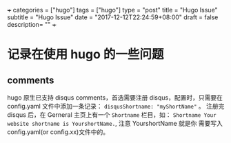 +++
categories = ["hugo"]
tags = ["hugo"]
type = "post"
title = "Hugo Issue"
subtitle = "Hugo Issue"
date = "2017-12-12T22:24:59+08:00"
draft = false
description= ""
+++


* 记录在使用 hugo 的一些问题

** comments
   hugo 原生已支持 disqus comments，首选需要注册 disqus，配置时，只需要在
   config.yaml 文件中添加一条记录： ~disqusShortname: "myShortName"~ 。
   注册完 disqus 后，在 Gerneral 主页上有一个 ~Shortname~ 栏目，如：
   ~Shortname Your website shortname is YourshortName.~, 注意 YourshortName 就是你
   需要写入 config.yaml(or config.xx)文件中的。
